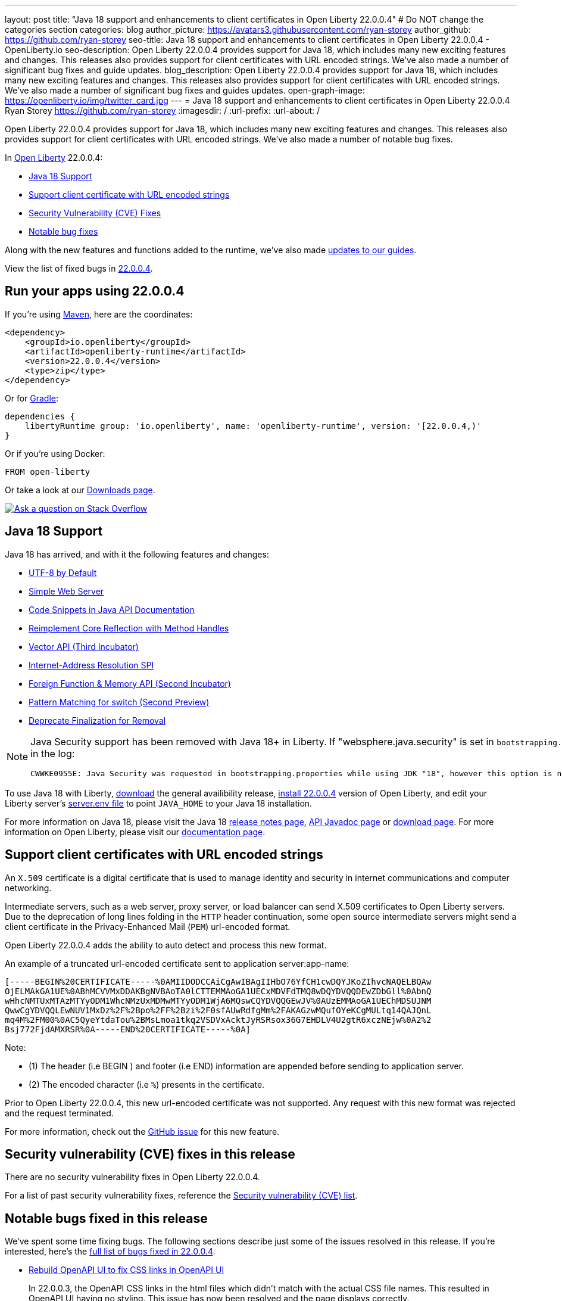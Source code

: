 ---
layout: post
title: "Java 18 support and enhancements to client certificates in Open Liberty 22.0.0.4"
# Do NOT change the categories section
categories: blog
author_picture: https://avatars3.githubusercontent.com/ryan-storey
author_github: https://github.com/ryan-storey
seo-title: Java 18 support and enhancements to client certificates in Open Liberty 22.0.0.4 - OpenLiberty.io
seo-description: Open Liberty 22.0.0.4 provides support for Java 18, which includes many new exciting features and changes. This releases also provides support for client certificates with URL encoded strings. We've also made a number of significant bug fixes and guide updates.
blog_description: Open Liberty 22.0.0.4 provides support for Java 18, which includes many new exciting features and changes. This releases also provides support for client certificates with URL encoded strings. We've also made a number of significant bug fixes and guides updates.
open-graph-image: https://openliberty.io/img/twitter_card.jpg
---
= Java 18 support and enhancements to client certificates in Open Liberty 22.0.0.4
Ryan Storey <https://github.com/ryan-storey>
:imagesdir: /
:url-prefix:
:url-about: /
//Blank line here is necessary before starting the body of the post.

Open Liberty 22.0.0.4 provides support for Java 18, which includes many new exciting features and changes. This releases also provides support for client certificates with URL encoded strings. We've also made a number of notable bug fixes.

In link:{url-about}[Open Liberty] 22.0.0.4:

* <<java18, Java 18 Support>>
* <<certificate, Support client certificate with URL encoded strings>>
* <<CVEs, Security Vulnerability (CVE) Fixes>>
* <<bugs, Notable bug fixes>>

Along with the new features and functions added to the runtime, we’ve also made <<guides, updates to our guides>>.

View the list of fixed bugs in link:https://github.com/OpenLiberty/open-liberty/issues?q=label%3Arelease%3A22004+label%3A%22release+bug%22[22.0.0.4].

[#run]
== Run your apps using 22.0.0.4

If you're using link:{url-prefix}/guides/maven-intro.html[Maven], here are the coordinates:

[source,xml]
----
<dependency>
    <groupId>io.openliberty</groupId>
    <artifactId>openliberty-runtime</artifactId>
    <version>22.0.0.4</version>
    <type>zip</type>
</dependency>
----

Or for link:{url-prefix}/guides/gradle-intro.html[Gradle]:

[source,gradle]
----
dependencies {
    libertyRuntime group: 'io.openliberty', name: 'openliberty-runtime', version: '[22.0.0.4,)'
}
----

Or if you're using Docker:

[source]
----
FROM open-liberty
----

Or take a look at our link:{url-prefix}/downloads/[Downloads page].

[link=https://stackoverflow.com/tags/open-liberty]
image::img/blog/blog_btn_stack.svg[Ask a question on Stack Overflow, align="center"]

[#java18]
== Java 18 Support

Java 18 has arrived, and with it the following features and changes:

* link:https://openjdk.java.net/jeps/400[UTF-8 by Default]
* link:https://openjdk.java.net/jeps/408[Simple Web Server]
* link:https://openjdk.java.net/jeps/413[Code Snippets in Java API Documentation]
* link:https://openjdk.java.net/jeps/416[Reimplement Core Reflection with Method Handles]
* link:https://openjdk.java.net/jeps/417[Vector API (Third Incubator)]
* link:https://openjdk.java.net/jeps/418[Internet-Address Resolution SPI]
* link:https://openjdk.java.net/jeps/419[Foreign Function & Memory API (Second Incubator)]
* link:https://openjdk.java.net/jeps/420[Pattern Matching for switch (Second Preview)]
* link:https://openjdk.java.net/jeps/421[Deprecate Finalization for Removal]

[NOTE] 
====
Java Security support has been removed with Java 18+ in Liberty.  If "websphere.java.security" is set in `bootstrapping.properties`, it will produce the following error in the log:
```
CWWKE0955E: Java Security was requested in bootstrapping.properties while using JDK "18", however this option is no longer valid when using Java 18 and later.
```
====

To use Java 18 with Liberty, link:https://jdk.java.net/18/[download] the general availibility release, <<run, install 22.0.0.4>> version of Open Liberty, and edit your Liberty server's link:{url-prefix}/docs/latest/reference/config/server-configuration-overview.html#server-env[server.env file] to point `JAVA_HOME` to your Java 18 installation.

For more information on Java 18, please visit the Java 18 link:https://jdk.java.net/18/release-notes[release notes page], link:https://download.java.net/java/early_access/jdk18/docs/api/[API Javadoc page] or link:https://jdk.java.net/18/[download page].
For more information on Open Liberty, please visit our link:{url-prefix}/docs[documentation page].

[#certificate]
== Support client certificates with URL encoded strings

An `X.509` certificate is a digital certificate that is used to manage identity and security in internet communications and computer networking.

Intermediate servers, such as a web server, proxy server, or load balancer can send X.509 certificates to Open Liberty servers. Due to the deprecation of long lines folding in the `HTTP` header continuation, some open source intermediate servers might send a client certificate in the Privacy-Enhanced Mail (`PEM`) url-encoded format.

Open Liberty 22.0.0.4 adds the ability to auto detect and process this new format.

An example of a truncated url-encoded certificate sent to application server:app-name:

[source, role="no_copy"]
----
[-----BEGIN%20CERTIFICATE-----%0AMIIDODCCAiCgAwIBAgIIHbO76YfCH1cwDQYJKoZIhvcNAQELBQAw
OjELMAkGA1UE%0ABhMCVVMxDDAKBgNVBAoTA0lCTTEMMAoGA1UECxMDVFdTMQ8wDQYDVQQDEwZDbGll%0AbnQ
wHhcNMTUxMTAzMTYyODM1WhcNMzUxMDMwMTYyODM1WjA6MQswCQYDVQQGEwJV%0AUzEMMAoGA1UEChMDSUJNM
QwwCgYDVQQLEwNUV1MxDz%2F%2Bpo%2FF%2Bzi%2F0sfAUwRdfgMm%2FAKAGzwMQufOYeKCgMULtq14QAJQnL
mq4M%2FM00%0AC5QyeYtdaTou%2BMsLmoa1tkq2VSDVxAcktJyRSRsox36G7EHDLV4U2gtR6xczNEjw%0A2%2
Bsj772FjdAMXRSR%0A-----END%20CERTIFICATE-----%0A]
----

Note: 

* (1) The header (i.e BEGIN ) and footer (i.e END) information are appended before sending to application server.
* (2) The encoded character (i.e `%`) presents in the certificate.

Prior to Open Liberty 22.0.0.4, this new url-encoded certificate was not supported. Any request with this new format was rejected and the request terminated.

For more information, check out the link:https://github.com/OpenLiberty/open-liberty/issues/11680[GitHub issue] for this new feature.

[#CVEs]
== Security vulnerability (CVE) fixes in this release

There are no security vulnerability fixes in Open Liberty 22.0.0.4.

For a list of past security vulnerability fixes, reference the link:{url-prefix}/docs/latest/security-vulnerabilities.html[Security vulnerability (CVE) list].

[#bugs]
== Notable bugs fixed in this release

We’ve spent some time fixing bugs. The following sections describe just some of the issues resolved in this release. If you’re interested, here’s the  link:https://github.com/OpenLiberty/open-liberty/issues?q=label%3Arelease%3A22004+label%3A%22release+bug%22[full list of bugs fixed in 22.0.0.4].

* link:https://github.com/OpenLiberty/open-liberty/issues/20310[Rebuild OpenAPI UI to fix CSS links in OpenAPI UI]
+
In 22.0.0.3, the OpenAPI CSS links in the html files which didn't match with the actual CSS file names. This resulted in OpenAPI UI having no styling. This issue has now been resolved and the page displays correctly.

* link:https://github.com/OpenLiberty/open-liberty/issues/20441[Timing window where cancellation of scheduled task is ignored]
+
There was a brief timing window between the completion (or skip) of a `ManagedScheduledExecutorService` task execution and the scheduling of the next execution where a cancel that is issued can be overwritten and ignored. Due to this issue, you might have intermittently seen subsequent executions of a scheduled task be attempted even though the application had requested to cancel the task. This issue was caused by code that was using `AtomicReference.set` rather than `AtomicReference.compareAndSet` in order to take into account the possibility of an intermediate state change. This issue has been resolved, and the scheduled task should now stop attempting subsequent executions after it is canceled.

* link:https://github.com/OpenLiberty/open-liberty/issues/19627[MP JWT 1.2 fails to load all relevant MP Config properties]
+
Previously, the `mpJwt-1.2` feature might have failed to load MP Config properties related to MicroProfile JWT 1.2. The MP JWT feature uses an `OSGi` service (`MpConfigProxyService`) to load MP Config properties related to the feature. There are currently implementation classes for two versions of that service - 1.1 and 1.2 - that load the MP Config properties specific to each respective MP JWT release. It was possible for the 1.1 version of the service to be activated and set as the service to use in the `MicroProfileJwtTAI` class before the 1.2 version of the service is activated. That caused the MP JWT feature to ignore any MP Config properties specific to MP JWT 1.2. This has now been fixed meaning that the MP Config properties for the MP JWT feature version in use is now loaded correctly.

* link:https://github.com/OpenLiberty/open-liberty/issues/18177[Liberty OP configured with SAML IdP, logout at OP is not propagated to the IdP]
+
We have configured our ELM applications (RP) with Liberty OP which is further delegated to a SAML IDP.
In this case we had issues with application logout which were solved by adding the attribute `spLogout="true"` in the `samlWebSso20` configuration. To achieve SSO between our applications configured with Liberty OP and other applications configured with the SAML IDP we set the value `forceAuthn="false"` within the `samlWebSso20` config.
When we set `forceAuthn="false"` the SSO between Liberty OP and Other applications connected to SAML IDP worked, but then the `Logout` would not. We have now resolved this issue and now `Logout` should work with `forceAuthn="false"` parameter.

* link:https://github.com/OpenLiberty/open-liberty/issues/19937[context-root for web-ext is no longer honored with WLP 22.0.0.1]
+
Specifying the the context-root in a web-ext element, e.g:
+
[source, xml]
----
<web-ext id="namehere" moduleName="namehere" context-root="/" />
----
+
was ignored starting with the 22.0.0.1 release.
The context root for the app in the above example becomes `/namehere` instead of `/`.
This issue was caused by the new code only looking for module info in the non-persistent cache when the parent overlay is not `null`.
+
This issue is now resolved.

* link:https://github.com/OpenLiberty/open-liberty/issues/20247[webContainer property skipMetaInfResourcesProcessing=true can cause NullPointerException in JSP taglib]
+
In Liberty, if `webContainer` property `skipMetaInfResourcesProcessing` is `true`, and a `JSP` references a taglib with a path under `WEB-INF`, it could cause a `NullPointerException` on the call to the `JSP` resulting in just the message `Error 500: java.lang.NullPointerException`. The error in `messages.log` was as follows:
+
[source, role="no_copy"]
----
java.lang.NullPointerException
at java.base/java.io.File.(File.java:278)
at com.ibm.ws.jsp.webcontainerext.JspDependent.isOutdated(JspDependent.java:84)
at com.ibm.ws.jsp.webcontainerext.JspDependent.toString(JspDependent.java:129)
at java.base/java.text.MessageFormat.subformat(MessageFormat.java:1302)
at java.base/java.text.MessageFormat.format(MessageFormat.java:885)
at java.base/java.text.Format.format(Format.java:158)
at java.base/java.text.MessageFormat.format(MessageFormat.java:860)
at com.ibm.ws.logging.internal.impl.BaseTraceFormatter.formatMessage(BaseTraceFormatter.java:301)
at com.ibm.ws.logging.internal.impl.BaseTraceFormatter.formatVerboseMessage(BaseTraceFormatter.java:373)
at com.ibm.ws.logging.internal.impl.BaseTraceService.publishTraceLogRecord(BaseTraceService.java:1072)
at com.ibm.ws.logging.internal.impl.BaseTraceService.publishLogRecord(BaseTraceService.java:1043)
at com.ibm.ws.logging.internal.impl.BaseTraceService$2.publish(BaseTraceService.java:285)
at java.logging/java.util.logging.Logger.log(Logger.java:979)
at com.ibm.ws.logging.internal.WsLogger.log(WsLogger.java:138)
at com.ibm.ws.logging.internal.WsLogger.logp(WsLogger.java:336)
at com.ibm.ws.logging.internal.WsLogger.exiting(WsLogger.java:465)
at com.ibm.ws.jsp.webcontainerext.JspDependent.(JspDependent.java:58)
at com.ibm.ws.jsp.webcontainerext.AbstractJSPExtensionServletWrapper.loadClassInformation(AbstractJSPExtensionServletWrapper.java:233)
at com.ibm.ws.jsp.webcontainerext.AbstractJSPExtensionServletWrapper.handleRequest(AbstractJSPExtensionServletWrapper.java:214)
at com.ibm.ws.webcontainer.filter.WebAppFilterManager.invokeFilters(WebAppFilterManager.java:1227)
at com.ibm.ws.webcontainer.webapp.WebApp.handleRequest(WebApp.java:5049)
... 20 more
----
+
We've fixed this issue so that the `JSP` now returns to the client without a `NPE` even in file not found situations.

[#guides]
== New and updated guides since the previous release
As Open Liberty features and functionality continue to grow, we continue to add link:https://openliberty.io/guides/?search=new&key=tag[new guides to openliberty.io] on those topics to make their adoption as easy as possible.  Since our last release, we've added the following two guides:

* link:{url-prefix}/guides/openliberty-operator-intro.html[Deploying a microservice to Kubernetes by using Open Liberty Operator]
** Explore how to deploy a microservice to Kubernetes by using Open Liberty Operator.
* link:{url-prefix}/guides/openliberty-operator-openshift.html[Deploying a microservice to OpenShift 4 by using Open Liberty Operator]
** Explore how to deploy a microservice to Red Hat OpenShift 4 by using Open Liberty Operator.

Existing guides also receive updates in order to address any reported bugs/issues, keep their content current, and expand what their topic covers.  Since our last release, we've updated the majority of the guides to align with MicroProfile 5 and Jakarta EE 9.  Furthermore, our cloud hosted versions of the guides have also received various improvements.  For further information on these updates, refer to the link:{url-prefix}/blog/2022/04/12/guides-updated-mp5-jakartaee9.html[Learn MicroProfile 5.0 and Jakarta EE 9.1 from our newly enhanced cloud-hosted guides] blog post.

== Get Open Liberty 22.0.0.4 now

Available through <<run,Maven, Gradle, Docker, and as a downloadable archive>>.
